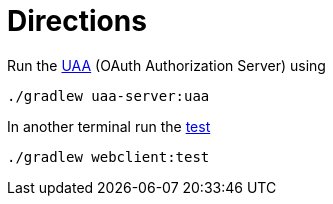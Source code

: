 = Directions

Run the https://github.com/cloudfoundry/uaa[UAA] (OAuth Authorization Server) using

[source,bash]
----
./gradlew uaa-server:uaa
----

In another terminal run the https://github.com/rwinch/uaa-sample/blob/master/webclient/src/test/java/sample/webclient/WebclientApplicationTests.java[test]

[source,bash]
----
./gradlew webclient:test
----
